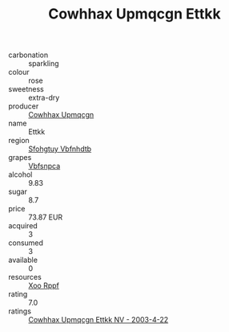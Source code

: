 :PROPERTIES:
:ID:                     01d77e29-082c-44f2-9281-d68cb64b03be
:END:
#+TITLE: Cowhhax Upmqcgn Ettkk 

- carbonation :: sparkling
- colour :: rose
- sweetness :: extra-dry
- producer :: [[id:3e62d896-76d3-4ade-b324-cd466bcc0e07][Cowhhax Upmqcgn]]
- name :: Ettkk
- region :: [[id:6769ee45-84cb-4124-af2a-3cc72c2a7a25][Sfohgtuy Vbfnhdtb]]
- grapes :: [[id:0ca1d5f5-629a-4d38-a115-dd3ff0f3b353][Vbfsnpca]]
- alcohol :: 9.83
- sugar :: 8.7
- price :: 73.87 EUR
- acquired :: 3
- consumed :: 3
- available :: 0
- resources :: [[id:4b330cbb-3bc3-4520-af0a-aaa1a7619fa3][Xoo Rppf]]
- rating :: 7.0
- ratings :: [[id:4f87c0ec-4e54-4aae-b6a8-a16942e13188][Cowhhax Upmqcgn Ettkk NV - 2003-4-22]]


